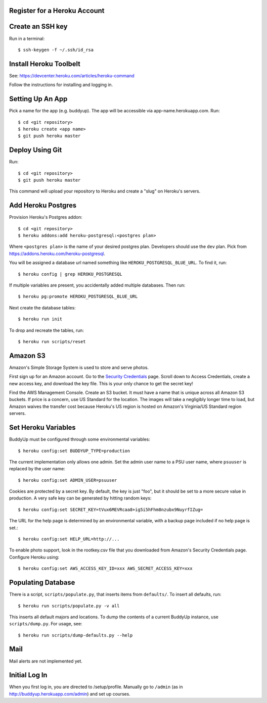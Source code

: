 Register for a Heroku Account
=============================

Create an SSH key
=================

Run in a terminal::

    $ ssh-keygen -f ~/.ssh/id_rsa

Install Heroku Toolbelt
=======================

See: https://devcenter.heroku.com/articles/heroku-command

Follow the instructions for installing and logging in.

Setting Up An App
=================

Pick a name for the app (e.g. buddyup). The app will be accessible via
app-name.herokuapp.com. Run::

    $ cd <git repository>
    $ heroku create <app name>
    $ git push heroku master
    


Deploy Using Git
================

Run::

    $ cd <git repository>
    $ git push heroku master

This command will upload your repository to Heroku and create a "slug"
on Heroku's servers.

Add Heroku Postgres
===================

Provision Heroku's Postgres addon::

    $ cd <git repository>
    $ heroku addons:add heroku-postgresql:<postgres plan>

Where ``<postgres plan>`` is the name of your desired postgres plan.
Developers should use the ``dev`` plan. Pick from
https://addons.heroku.com/heroku-postgresql.

You will be assigned a database url named something like 
``HEROKU_POSTGRESQL_BLUE_URL``.
To find it, run::

    $ heroku config | grep HEROKU_POSTGRESQL

If multiple variables are present, you accidentally added multiple databases.
Then run::

    $ heroku pg:promote HEROKU_POSTGRESQL_BLUE_URL

Next create the database tables::

    $ heroku run init
    
To drop and recreate the tables, run::

    $ heroku run scripts/reset
    

Amazon S3
=========

Amazon's Simple Storage System is used to store and serve photos.

First sign up for an Amazon account. Go to the
`Security Credentials`_ page. Scroll down to Access Credentials, create a
new access key, and download the key file. This is your only chance to
get the secret key!

Find the AWS Management Console. Create an S3 bucket. It must have a name
that is unique across all Amazon S3 buckets. If price is a concern, use
US Standard for the location. The images will take a negligibly longer time
to load, but Amazon waives the transfer cost because Heroku's US region is
hosted on Amazon's Virginia/US Standard region servers.

.. _Security Credentials: https://console.aws.amazon.com/iam/home?#security_credential

Set Heroku Variables
====================

BuddyUp must be configured through some environmental variables::

    $ heroku config:set BUDDYUP_TYPE=production

The current implementation only allows one admin. Set the admin user name to
a PSU user name, where ``psuuser`` is replaced by the user name::

    $ heroku config:set ADMIN_USER=psuuser

Cookies are protected by a secret key. By default, the key is just "foo", but
it should be set to a more secure value in production. A very safe key can be
generated by hitting random keys::

    $ heroku config:set SECRET_KEY=tVux6MEVRcaa8+ig5i5hFhm8nzubx9NuyrfIZug=

The URL for the help page is determined by an environmental variable,
with a backup page included if no help page is set.::

    $ heroku config:set HELP_URL=http://...

To enable photo support, look in the rootkey.csv file that you downloaded
from Amazon's Security Credentials page. Configure Heroku using::

    $ heroku config:set AWS_ACCESS_KEY_ID=xxx AWS_SECRET_ACCESS_KEY=xxx

Populating Database
===================

There is a script, ``scripts/populate.py``, that inserts items from
``defaults/``. To insert all defaults, run::

    $ heroku run scripts/populate.py -v all

This inserts all default majors and locations. To dump the contents of
a current BuddyUp instance, use ``scripts/dump.py``. For usage, see::

    $ heroku run scripts/dump-defaults.py --help

Mail
====

Mail alerts are not implemented yet.

Initial Log In
==============

When you first log in, you are directed to /setup/profile. Manually go to
``/admin`` (as in http://buddyup.herokuapp.com/admin) and set up courses.